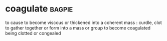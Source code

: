 * coagulate :bagpie:
to cause to become viscous or thickened into a coherent mass : curdle, clot
to gather together or form into a mass or group
to become coagulated
being clotted or congealed
